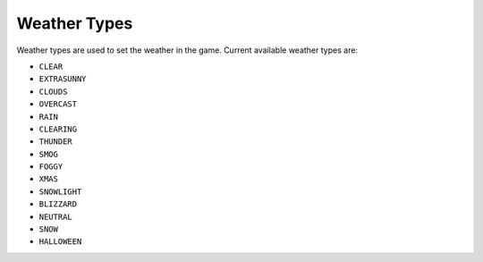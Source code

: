 Weather Types
===================================
Weather types are used to set the weather in the game.
Current available weather types are:

* ``CLEAR``
* ``EXTRASUNNY``
* ``CLOUDS``
* ``OVERCAST``
* ``RAIN``
* ``CLEARING``
* ``THUNDER``
* ``SMOG``
* ``FOGGY``
* ``XMAS``
* ``SNOWLIGHT``
* ``BLIZZARD``
* ``NEUTRAL``
* ``SNOW``
* ``HALLOWEEN``

